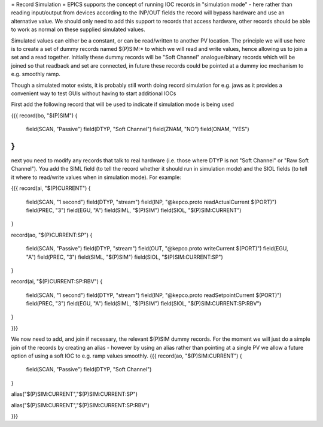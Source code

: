 = Record Simulation =
EPICS supports the concept of running IOC records in "simulation mode" - here rather than reading input/output from devices 
according to the INP/OUT fields the record will bypass hardware and use an alternative value. We should only need to add this support to records that access hardware, other records should be able to work as normal on these supplied simulated values.

Simulated values can either be a constant, or can be read/written to another PV location. The principle we will use here is to create a set of dummy records named $(P)SIM:* to which we will read and write values, hence allowing us to join a set and a read together. Initially these dummy records will be "Soft Channel" analogue/binary records which will be joined so that readback and set are connected, in future these records could be pointed at a dummy ioc mechanism to e.g. smoothly ramp. 

Though a simulated motor exists, it is probably still worth doing record simulation for e.g. jaws as it provides a convenient way to test GUIs without having to start additional IOCs

First add the following record that will be used to indicate if simulation mode is being used

{{{
record(bo, "$(P)SIM") 
{
    field(SCAN, "Passive")
    field(DTYP, "Soft Channel")
    field(ZNAM, "NO")
    field(ONAM, "YES")
}
}}}

next you need to modify any records that talk to real hardware (i.e. those where DTYP is not "Soft Channel" or "Raw Soft Channel"). You add the SIML field (to tell the record whether it should run in simulation mode) and the SIOL fields (to tell it where to read/write values when in simulation mode). For example:
 
{{{
record(ai, "$(P)CURRENT") 
{
    field(SCAN, "1 second")
    field(DTYP, "stream")
    field(INP,  "@kepco.proto readActualCurrent $(PORT)")
    field(PREC, "3")
    field(EGU,  "A")
    field(SIML, "$(P)SIM")
    field(SIOL, "$(P)SIM:CURRENT")
}

record(ao, "$(P)CURRENT:SP") 
{
    field(SCAN, "Passive")
    field(DTYP, "stream")
    field(OUT,  "@kepco.proto writeCurrent $(PORT)")
    field(EGU, "A")
    field(PREC, "3")
    field(SIML, "$(P)SIM")
    field(SIOL, "$(P)SIM:CURRENT:SP")
}

record(ai, "$(P)CURRENT:SP:RBV") 
{
    field(SCAN, "1 second")
    field(DTYP, "stream")
    field(INP,  "@kepco.proto readSetpointCurrent $(PORT)")
    field(PREC, "3")
    field(EGU,  "A")
    field(SIML, "$(P)SIM")
    field(SIOL, "$(P)SIM:CURRENT:SP:RBV")
}

}}}

We now need to add, and join if necessary, the relevant $(P)SIM dummy records. For the moment we will just do a simple join of the records by creating an alias - however by using an alias rather than pointing at a single PV we allow a future option of using a soft IOC to e.g. ramp values smoothly. 
{{{
record(ao, "$(P)SIM:CURRENT") 
{
    field(SCAN, "Passive")
    field(DTYP, "Soft Channel")
}

alias("$(P)SIM:CURRENT","$(P)SIM:CURRENT:SP")

alias("$(P)SIM:CURRENT","$(P)SIM:CURRENT:SP:RBV")

}}}